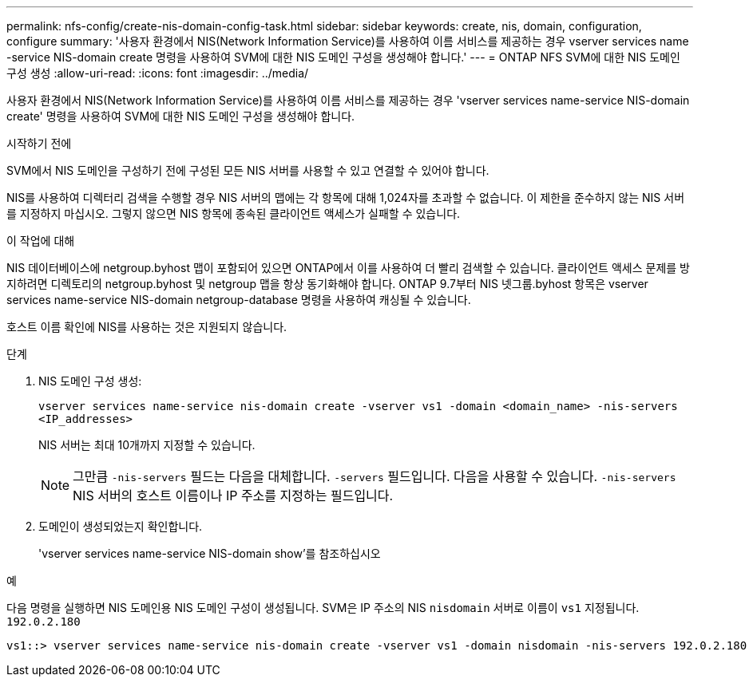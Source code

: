 ---
permalink: nfs-config/create-nis-domain-config-task.html 
sidebar: sidebar 
keywords: create, nis, domain, configuration, configure 
summary: '사용자 환경에서 NIS(Network Information Service)를 사용하여 이름 서비스를 제공하는 경우 vserver services name -service NIS-domain create 명령을 사용하여 SVM에 대한 NIS 도메인 구성을 생성해야 합니다.' 
---
= ONTAP NFS SVM에 대한 NIS 도메인 구성 생성
:allow-uri-read: 
:icons: font
:imagesdir: ../media/


[role="lead"]
사용자 환경에서 NIS(Network Information Service)를 사용하여 이름 서비스를 제공하는 경우 'vserver services name-service NIS-domain create' 명령을 사용하여 SVM에 대한 NIS 도메인 구성을 생성해야 합니다.

.시작하기 전에
SVM에서 NIS 도메인을 구성하기 전에 구성된 모든 NIS 서버를 사용할 수 있고 연결할 수 있어야 합니다.

NIS를 사용하여 디렉터리 검색을 수행할 경우 NIS 서버의 맵에는 각 항목에 대해 1,024자를 초과할 수 없습니다. 이 제한을 준수하지 않는 NIS 서버를 지정하지 마십시오. 그렇지 않으면 NIS 항목에 종속된 클라이언트 액세스가 실패할 수 있습니다.

.이 작업에 대해
NIS 데이터베이스에 netgroup.byhost 맵이 포함되어 있으면 ONTAP에서 이를 사용하여 더 빨리 검색할 수 있습니다. 클라이언트 액세스 문제를 방지하려면 디렉토리의 netgroup.byhost 및 netgroup 맵을 항상 동기화해야 합니다. ONTAP 9.7부터 NIS 넷그룹.byhost 항목은 vserver services name-service NIS-domain netgroup-database 명령을 사용하여 캐싱될 수 있습니다.

호스트 이름 확인에 NIS를 사용하는 것은 지원되지 않습니다.

.단계
. NIS 도메인 구성 생성:
+
`vserver services name-service nis-domain create -vserver vs1 -domain <domain_name> -nis-servers <IP_addresses>`

+
NIS 서버는 최대 10개까지 지정할 수 있습니다.

+
[NOTE]
====
그만큼  `-nis-servers` 필드는 다음을 대체합니다.  `-servers` 필드입니다. 다음을 사용할 수 있습니다.  `-nis-servers` NIS 서버의 호스트 이름이나 IP 주소를 지정하는 필드입니다.

====
. 도메인이 생성되었는지 확인합니다.
+
'vserver services name-service NIS-domain show'를 참조하십시오



.예
다음 명령을 실행하면 NIS 도메인용 NIS 도메인 구성이 생성됩니다. SVM은 IP 주소의 NIS `nisdomain` 서버로 이름이 `vs1` 지정됩니다. `192.0.2.180`

[listing]
----
vs1::> vserver services name-service nis-domain create -vserver vs1 -domain nisdomain -nis-servers 192.0.2.180
----